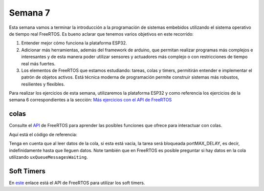 Semana 7
===========
Esta semana vamos a terminar la introducción a la programación de 
sistemas embebidos utilizando el sistema operativo de tiempo real 
FreeRTOS. Es bueno aclarar que tenemos varios objetivos en este recorrido:

1. Entender mejor cómo funciona la plataforma ESP32.
2. Adicionar más herramientas, además del framework de arduino, que permitan realizar 
   programas más complejos e interesantes y de esta manera poder utilizar sensores y 
   actuadores más complejo o con restricciones de tiempo real más fuertes.
3. Los elementos de FreeRTOS que estamos estudiando: tareas, colas y timers, permitirán 
   entender e implementar el patrón de objetos activos. Está técnica moderna de programación
   permite construir sistemas más robustos, resilientes y flexibles.

Para realizar los ejercicios de esta semana, utilizaremos la plataforma ESP32 y como referencia los 
ejercicios de la semana 6 correspondientes a la sección: 
`Más ejercicios con el API de FreeRTOS <../_semana6/semana6.html#mas-ejercicios-con-el-api-de-freertos>`__

colas
-------
Consulte el `API <https://www.freertos.org/a00018.html>`__ de FreeRTOS para aprender las posibles funciones 
que ofrece para interactuar con colas.

Aquí está el código de referencia:

.. code-block:: cpp
   :lineno-start: 1

    // variable para almacenar la referencia a la cola
    QueueHandle_t queue; 
    
    void setup() {
    
      Serial.begin(115200);
    
      // Creación de la cola, de 10 items cada uno del tamaño de un entero.
      queue = xQueueCreate( 10, sizeof( int ) );
    
      // verifica si fue posible crear la cola de lo contrario el programación
      // no debería continuar o debería tomar alguna acción al respecto ;)
      if(queue == NULL){
        Serial.println("Error creating the queue");
      }
    
    }
    // En este caso la tarea de arduino autoenviará y recibirá sus propios
    // mensajes 
    void loop() {
      int element;
      // Si no hay cola, no hago nada: esta es la acción que tomamos
      // si no hay cola.
      
      if(queue == NULL)return;
    
      // Generar 10 mensajes para enviar a la cola 
      for(int i = 0; i<10; i++){
        xQueueSend(queue, &i, portMAX_DELAY);
      }
    
      // Lee los 10 mensajes
      for(int i = 0; i<10; i++){
        xQueueReceive(queue, &element, portMAX_DELAY);
        Serial.print(element);
        Serial.print("|");
      }
    
      Serial.println();
      delay(1000);
    }

Tenga en cuenta que al leer datos de la cola, si esta está vacía, la tarea será bloqueada portMAX_DELAY, es decir,
indefinidamente hasta que lleguen datos. Note también que en FreeRTOS es posible preguntar si hay datos en la cola 
utilizando ``uxQueueMessagesWaiting``.

Soft Timers
-------------
En `este <https://www.freertos.org/FreeRTOS-Software-Timer-API-Functions.html>`__ enlace está el API de FreeRTOS para 
utilizar los soft timers.
